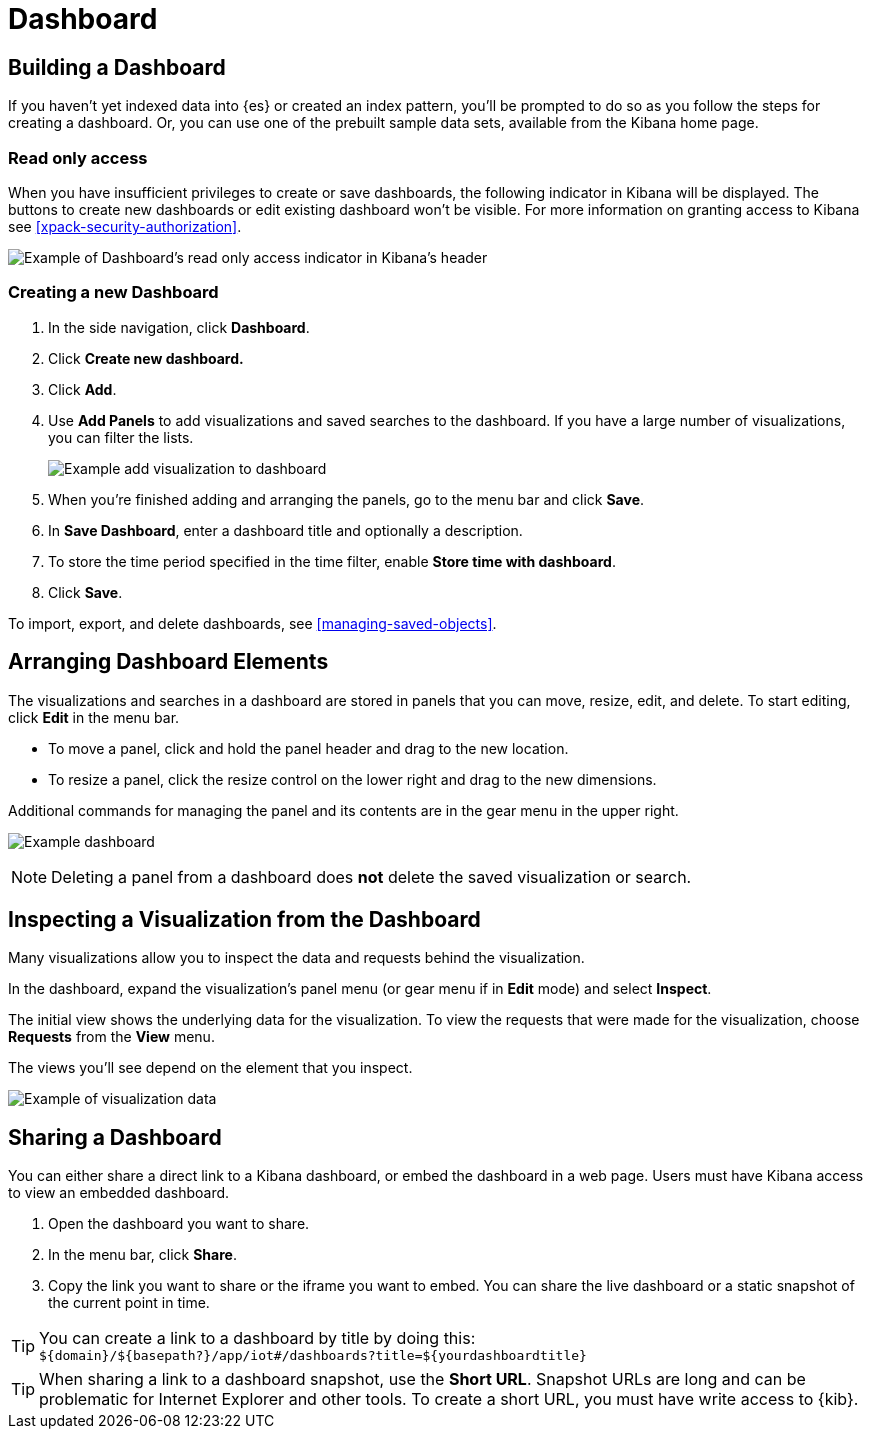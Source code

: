 [[dashboard]]
= Dashboard

[partintro]
--
A Kibana _dashboard_ displays a collection of visualizations, searches, and {kibana-ref}/maps.html[maps].
You can arrange, resize, and edit the dashboard content and then save the dashboard
so you can share it.

[role="screenshot"]
image:images/Dashboard_example.png[Example dashboard]

--

[[dashboard-getting-started]]
== Building a Dashboard

If you haven't yet indexed data into {es} or created an index pattern,
you'll be prompted to do so as you follow the steps for creating a dashboard.
Or, you can use one of the prebuilt sample data sets, available from the
Kibana home page.

[float]
[[dashboard-read-only-access]]
=== [xpack]#Read only access#
When you have insufficient privileges to create or save dashboards, the following 
indicator in Kibana will be displayed. The buttons to create new dashboards or edit
existing dashboard won't be visible. For more information on granting access to
Kibana see <<xpack-security-authorization>>.

[role="screenshot"]
image::images/dashboard-read-only-badge.png[Example of Dashboard's read only access indicator in Kibana's header]

[float]
[[dashboard-create-new-dashboard]]
=== Creating a new Dashboard

. In the side navigation, click *Dashboard*.
. Click *Create new dashboard.*
. Click *Add*.
. [[adding-visualizations-to-a-dashboard]]Use *Add Panels* to add visualizations
and saved searches to the dashboard. If you have a large number of
visualizations, you can filter the lists.
+
[role="screenshot"]
image:images/Dashboard_add_visualization.png[Example add visualization to dashboard]

. [[saving-dashboards]]When you're finished adding and arranging the panels,
go to the menu bar and click *Save*.

. In *Save Dashboard*, enter a dashboard title and optionally a description.

. To store the time period specified in the time filter, enable *Store time
with dashboard*.

. Click *Save*.

[[loading-a-saved-dashboard]]
To import, export, and delete dashboards, see <<managing-saved-objects>>.

[[customizing-your-dashboard]]
== Arranging Dashboard Elements

The visualizations and searches in a dashboard are stored in panels that you can move,
resize, edit, and delete.  To start editing, click *Edit* in the menu bar.

[[moving-containers]]
* To move a panel, click and hold the panel header and drag to the new location.

[[resizing-containers]]
* To resize a panel, click the resize control on the lower right and drag
to the new dimensions.

[[removing-containers]]
Additional commands for managing the panel and its contents
are in the gear menu in the upper right.

[role="screenshot"]
image:images/Dashboard_Resize_Menu.png[Example dashboard]

NOTE: Deleting a panel from a
dashboard does *not* delete the saved visualization or search.

[[viewing-detailed-information]]
== Inspecting a Visualization from the Dashboard

Many visualizations allow you to inspect the data and requests behind the
visualization.

In the dashboard, expand the visualization's panel menu (or gear menu if in
*Edit* mode) and select *Inspect*.

The initial view shows the underlying data for the visualization. To view the
requests that were made for the visualization, choose *Requests* from the *View*
menu.

The views you'll see depend on the element that you inspect.

[role="screenshot"]
image:images/Dashboard_visualization_data.png[Example of visualization data]



[[sharing-dashboards]]
== Sharing a Dashboard

You can either share a direct link to a Kibana dashboard,
or embed the dashboard in a web page. Users must have Kibana access
to view an embedded dashboard.

[[embedding-dashboards]]

. Open the dashboard you want to share.
. In the menu bar, click *Share*.
. Copy the link you want to share or the iframe you want to embed. You can
share the live dashboard or a static snapshot of the current point in time.

TIP: You can create a link to a dashboard by title by doing this: +
`${domain}/${basepath?}/app/iot#/dashboards?title=${yourdashboardtitle}`

TIP: When sharing a link to a dashboard snapshot, use the *Short URL*. Snapshot
URLs are long and can be problematic for Internet Explorer and other
tools.  To create a short URL, you must have write access to {kib}.
